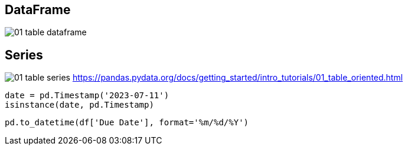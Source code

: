 
== DataFrame
image:pandas/01_table_dataframe.svg[]

== Series
image:pandas/01_table_series.svg[]
https://pandas.pydata.org/docs/getting_started/intro_tutorials/01_table_oriented.html

----
date = pd.Timestamp('2023-07-11')
isinstance(date, pd.Timestamp)
----

----
pd.to_datetime(df['Due Date'], format='%m/%d/%Y')
----
